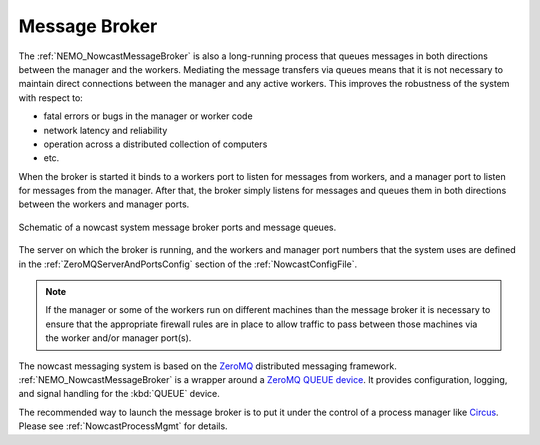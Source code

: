 .. NEMO Nowcast Framework documentation master file

.. Copyright 2016 Doug Latornell, 43ravens

.. Licensed under the Apache License, Version 2.0 (the "License");
.. you may not use this file except in compliance with the License.
.. You may obtain a copy of the License at

..    http://www.apache.org/licenses/LICENSE-2.0

.. Unless required by applicable law or agreed to in writing, software
.. distributed under the License is distributed on an "AS IS" BASIS,
.. WITHOUT WARRANTIES OR CONDITIONS OF ANY KIND, either express or implied.
.. See the License for the specific language governing permissions and
.. limitations under the License.


.. _MessageBroker:

**************
Message Broker
**************

The :ref:`NEMO_NowcastMessageBroker` is also a long-running process that queues messages in both directions between the manager and the workers.
Mediating the message transfers via queues means that it is not necessary to maintain direct connections between the manager and any active workers.
This improves the robustness of the system with respect to:

* fatal errors or bugs in the manager or worker code
* network latency and reliability
* operation across a distributed collection of computers
* etc.

When the broker is started it binds to a workers port to listen for messages from workers,
and a manager port to listen for messages from the manager.
After that,
the broker simply listens for messages and queues them in both directions between the workers and manager ports.

.. figure:: MessageBroker.svg
    :align: center

    Schematic of a nowcast system message broker ports and message queues.

The server on which the broker is running,
and the workers and manager port numbers that the system uses are defined in the :ref:`ZeroMQServerAndPortsConfig` section of the :ref:`NowcastConfigFile`.

.. note::
    If the manager or some of the workers run on different machines than the message broker it is necessary to ensure that the appropriate firewall rules are in place to allow traffic to pass between those machines via the worker and/or manager port(s).

The nowcast messaging system is based on the `ZeroMQ`_ distributed messaging framework.
:ref:`NEMO_NowcastMessageBroker` is a wrapper around a `ZeroMQ QUEUE device`_.
It provides configuration,
logging,
and signal handling for the :kbd:`QUEUE` device.

.. _ZeroMQ: http://zeromq.org/
.. _ZeroMQ QUEUE device: http://learning-0mq-with-pyzmq.readthedocs.io/en/latest/pyzmq/devices/queue.html

The recommended way to launch the message broker is to put it under the control of a process manager like `Circus`_.
Please see :ref:`NowcastProcessMgmt` for details.

.. _Circus: https://circus.readthedocs.io/en/latest/
